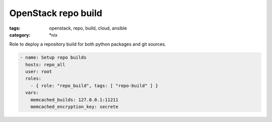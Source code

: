 OpenStack repo build
#####################
:tags: openstack, repo, build, cloud, ansible
:category: \*nix

Role to deploy a repository build for both python packages and git sources.

.. code-block:: yaml

    - name: Setup repo builds
      hosts: repo_all
      user: root
      roles:
        - { role: "repo_build", tags: [ "repo-build" ] }
      vars:
        memcached_builds: 127.0.0.1:11211
        memcached_encryption_key: secrete
